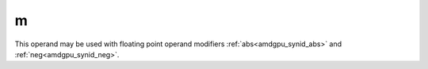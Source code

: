 ..
    **************************************************
    *                                                *
    *   Automatically generated file, do not edit!   *
    *                                                *
    **************************************************

.. _amdgpu_synid900_mod_vop3_abs_neg:

m
===========================

This operand may be used with floating point operand modifiers :ref:`abs<amdgpu_synid_abs>` and :ref:`neg<amdgpu_synid_neg>`.
